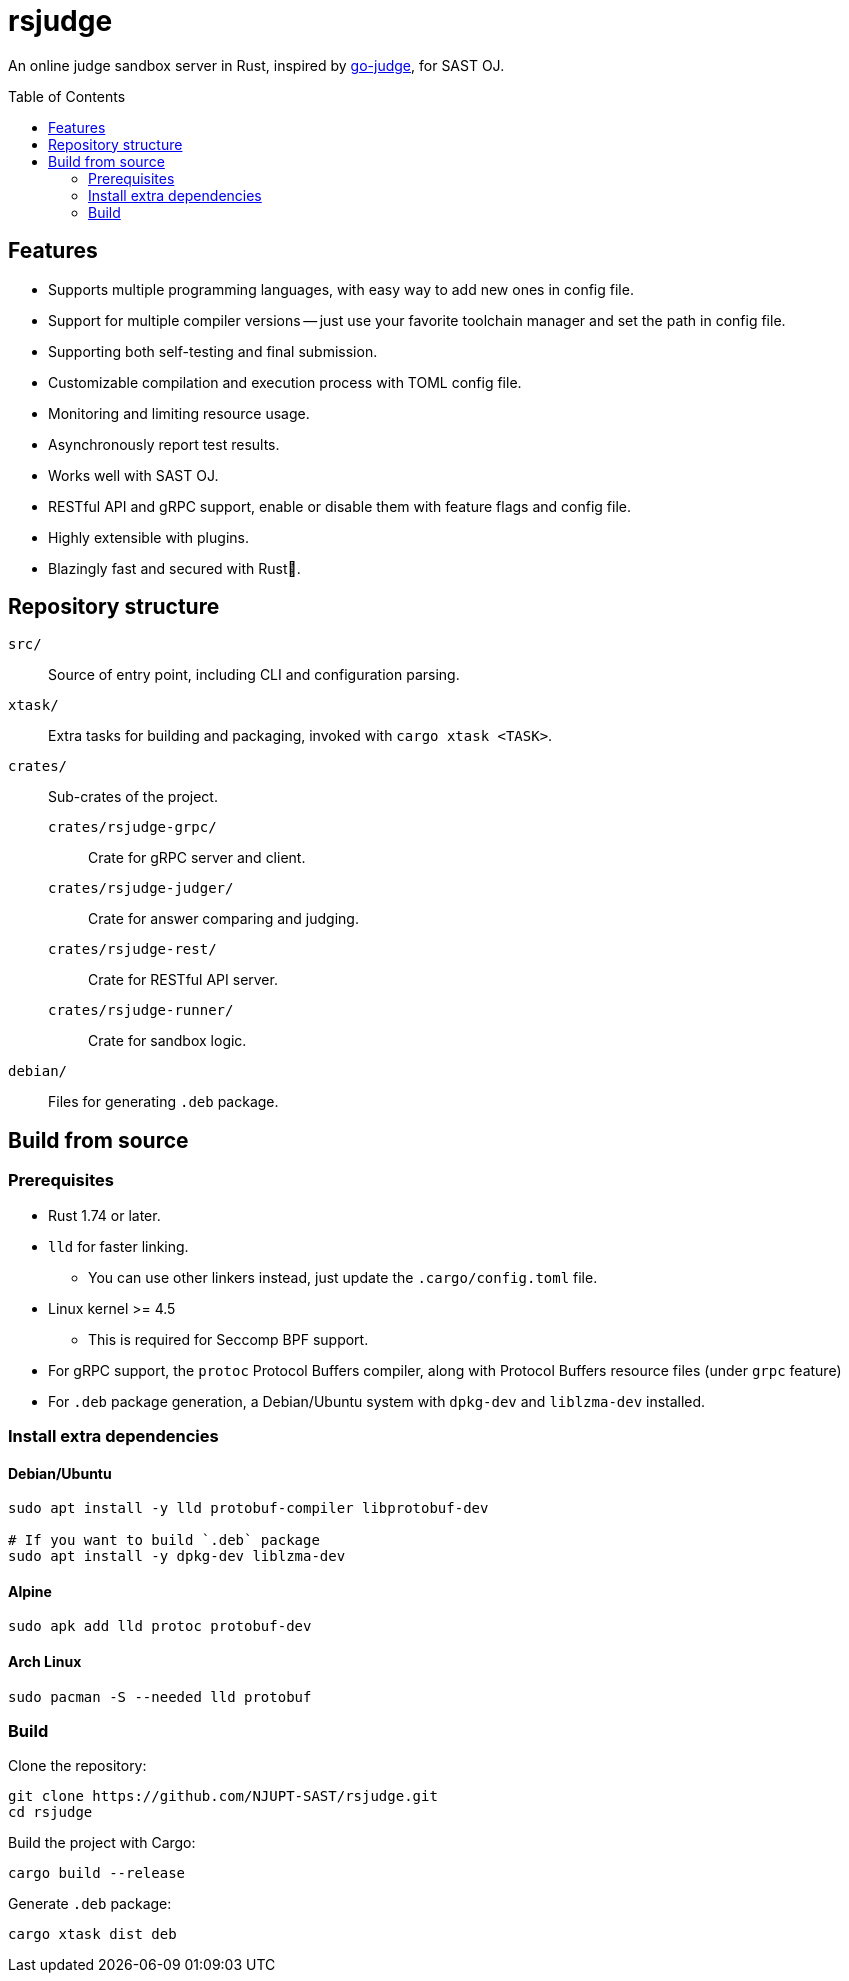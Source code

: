 = rsjudge
:toc: preamble
:source-highlighter: rouge

An online judge sandbox server in Rust, inspired by https://github.com/criyle/go-judge[go-judge], for SAST OJ.

== Features

* Supports multiple programming languages, with easy way to add new ones in config file.
* Support for multiple compiler versions -- just use your favorite toolchain manager and set the path in config file.
* Supporting both self-testing and final submission.
* Customizable compilation and execution process with TOML config file.
* Monitoring and limiting resource usage.
* Asynchronously report test results.
* Works well with SAST OJ.
* RESTful API and gRPC support, enable or disable them with feature flags and config file.
* Highly extensible with plugins.
* Blazingly fast and secured with Rust🦀.

== Repository structure

`src/`::
    Source of entry point, including CLI and configuration parsing.
`xtask/`::
    Extra tasks for building and packaging, invoked with `cargo xtask <TASK>`.
`crates/`::
    Sub-crates of the project.
    `crates/rsjudge-grpc/`:::
        Crate for gRPC server and client.
    `crates/rsjudge-judger/`:::
        Crate for answer comparing and judging.
    `crates/rsjudge-rest/`:::
        Crate for RESTful API server.
    `crates/rsjudge-runner/`:::
        Crate for sandbox logic.
`debian/`::
    Files for generating `.deb` package.


== Build from source

=== Prerequisites

* Rust 1.74 or later.
* `lld` for faster linking.
** You can use other linkers instead, just update the `.cargo/config.toml` file.
* Linux kernel >= 4.5
** This is required for Seccomp BPF support.
* For gRPC support, the `protoc` Protocol Buffers compiler, along with Protocol Buffers resource files (under `grpc` feature)
* For `.deb` package generation, a Debian/Ubuntu system with `dpkg-dev` and `liblzma-dev` installed.

=== Install extra dependencies

==== Debian/Ubuntu

[,bash]
----
sudo apt install -y lld protobuf-compiler libprotobuf-dev

# If you want to build `.deb` package
sudo apt install -y dpkg-dev liblzma-dev
----

==== Alpine

[,bash]
----
sudo apk add lld protoc protobuf-dev
----

==== Arch Linux

[,bash]
----
sudo pacman -S --needed lld protobuf
----

=== Build

Clone the repository:

[,bash]
----
git clone https://github.com/NJUPT-SAST/rsjudge.git
cd rsjudge
----

Build the project with Cargo:

[,bash]
----
cargo build --release
----

Generate `.deb` package:

[,bash]
----
cargo xtask dist deb
----
